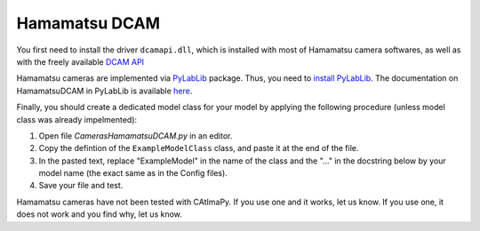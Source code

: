 .. _Hamamatsu-DCAM:

Hamamatsu DCAM
**************

You first need to install the driver ``dcamapi.dll``, 
which is installed with most of Hamamatsu camera softwares, 
as well as with the freely available `DCAM API <https://www.hamamatsu.com/eu/en/product/cameras/software/driver-software.html>`_

Hamamatsu cameras are implemented via `PyLabLib <https://pylablib.readthedocs.io/en/latest/>`_ package. 
Thus, you need to `install PyLabLib <https://pylablib.readthedocs.io/en/latest/install.html#standard-install>`_.
The documentation on HamamatsuDCAM in PyLabLib is available `here <https://pylablib.readthedocs.io/en/latest/devices/DCAM.html>`_.

Finally, you should create a dedicated model class for your model  
by applying the following procedure (unless model class was already impelmented):

#. Open file *Cameras\HamamatsuDCAM.py* in an editor. 

#. Copy the defintion of the ``ExampleModelClass`` class, and paste it at the end of the file.

#. In the pasted text, replace "ExampleModel" in the name of the class and the "..." in the docstring below 
   by your model name (the exact same as in the Config files).

#. Save your file and test. 

Hamamatsu cameras have not been tested with CAtImaPy.
If you use one and it works, let us know. 
If you use one, it does not work and you find why, let us know. 








